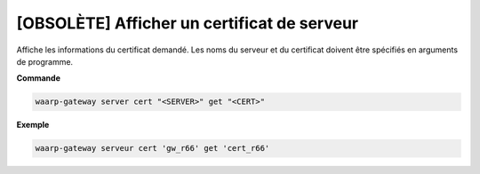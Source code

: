 ============================================
[OBSOLÈTE] Afficher un certificat de serveur
============================================

.. program:: waarp-gateway server cert get

Affiche les informations du certificat demandé. Les noms du serveur et du
certificat doivent être spécifiés en arguments de programme.

**Commande**

.. code-block:: shell

   waarp-gateway server cert "<SERVER>" get "<CERT>"

**Exemple**

.. code-block:: shell

   waarp-gateway serveur cert 'gw_r66' get 'cert_r66'
